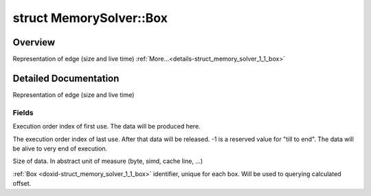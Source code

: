 .. index:: pair: struct; MemorySolver::Box
.. _doxid-struct_memory_solver_1_1_box:

struct MemorySolver::Box
========================



Overview
~~~~~~~~

Representation of edge (size and live time) :ref:`More...<details-struct_memory_solver_1_1_box>`


.. ref-code-block:: cpp
	:class: doxyrest-overview-code-block

	#include <memory_solver.hpp>
	
	struct Box
	{
		// fields
	
		int :ref:`start<doxid-struct_memory_solver_1_1_box_1a568e031ad9dd0cc4ee5ea88b50f9bb06>`;
		int :ref:`finish<doxid-struct_memory_solver_1_1_box_1ac9f929c003a3d8dfe0dc6dc454281444>`;
		int64_t :ref:`size<doxid-struct_memory_solver_1_1_box_1a24e5b69c1765c6f5c01ab0a264e680cd>`;
		int64_t :ref:`id<doxid-struct_memory_solver_1_1_box_1a3144bac02a31ff5510d0a05c85f0d163>`;
	};
.. _details-struct_memory_solver_1_1_box:

Detailed Documentation
~~~~~~~~~~~~~~~~~~~~~~

Representation of edge (size and live time)

Fields
------

.. _doxid-struct_memory_solver_1_1_box_1a568e031ad9dd0cc4ee5ea88b50f9bb06:
.. index:: pair: variable; start

.. ref-code-block:: cpp
	:class: doxyrest-title-code-block

	int start

Execution order index of first use. The data will be produced here.

.. _doxid-struct_memory_solver_1_1_box_1ac9f929c003a3d8dfe0dc6dc454281444:
.. index:: pair: variable; finish

.. ref-code-block:: cpp
	:class: doxyrest-title-code-block

	int finish

The execution order index of last use. After that data will be released. -1 is a reserved value for "till to end". The data will be alive to very end of execution.

.. _doxid-struct_memory_solver_1_1_box_1a24e5b69c1765c6f5c01ab0a264e680cd:
.. index:: pair: variable; size

.. ref-code-block:: cpp
	:class: doxyrest-title-code-block

	int64_t size

Size of data. In abstract unit of measure (byte, simd, cache line, ...)

.. _doxid-struct_memory_solver_1_1_box_1a3144bac02a31ff5510d0a05c85f0d163:
.. index:: pair: variable; id

.. ref-code-block:: cpp
	:class: doxyrest-title-code-block

	int64_t id

:ref:`Box <doxid-struct_memory_solver_1_1_box>` identifier, unique for each box. Will be used to querying calculated offset.


